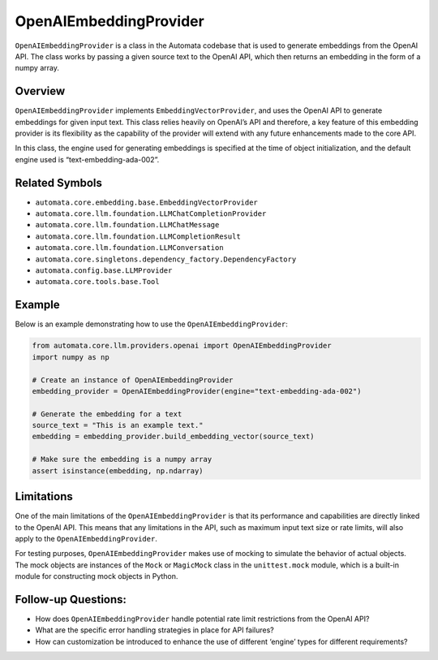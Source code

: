 OpenAIEmbeddingProvider
=======================

``OpenAIEmbeddingProvider`` is a class in the Automata codebase that is
used to generate embeddings from the OpenAI API. The class works by
passing a given source text to the OpenAI API, which then returns an
embedding in the form of a numpy array.

Overview
--------

``OpenAIEmbeddingProvider`` implements ``EmbeddingVectorProvider``, and
uses the OpenAI API to generate embeddings for given input text. This
class relies heavily on OpenAI’s API and therefore, a key feature of
this embedding provider is its flexibility as the capability of the
provider will extend with any future enhancements made to the core API.

In this class, the engine used for generating embeddings is specified at
the time of object initialization, and the default engine used is
“text-embedding-ada-002”.

Related Symbols
---------------

-  ``automata.core.embedding.base.EmbeddingVectorProvider``
-  ``automata.core.llm.foundation.LLMChatCompletionProvider``
-  ``automata.core.llm.foundation.LLMChatMessage``
-  ``automata.core.llm.foundation.LLMCompletionResult``
-  ``automata.core.llm.foundation.LLMConversation``
-  ``automata.core.singletons.dependency_factory.DependencyFactory``
-  ``automata.config.base.LLMProvider``
-  ``automata.core.tools.base.Tool``

Example
-------

Below is an example demonstrating how to use the
``OpenAIEmbeddingProvider``:

.. code:: python

   from automata.core.llm.providers.openai import OpenAIEmbeddingProvider
   import numpy as np

   # Create an instance of OpenAIEmbeddingProvider
   embedding_provider = OpenAIEmbeddingProvider(engine="text-embedding-ada-002")

   # Generate the embedding for a text
   source_text = "This is an example text."
   embedding = embedding_provider.build_embedding_vector(source_text)

   # Make sure the embedding is a numpy array
   assert isinstance(embedding, np.ndarray)

Limitations
-----------

One of the main limitations of the ``OpenAIEmbeddingProvider`` is that
its performance and capabilities are directly linked to the OpenAI API.
This means that any limitations in the API, such as maximum input text
size or rate limits, will also apply to the ``OpenAIEmbeddingProvider``.

For testing purposes, ``OpenAIEmbeddingProvider`` makes use of mocking
to simulate the behavior of actual objects. The mock objects are
instances of the ``Mock`` or ``MagicMock`` class in the
``unittest.mock`` module, which is a built-in module for constructing
mock objects in Python.

Follow-up Questions:
--------------------

-  How does ``OpenAIEmbeddingProvider`` handle potential rate limit
   restrictions from the OpenAI API?
-  What are the specific error handling strategies in place for API
   failures?
-  How can customization be introduced to enhance the use of different
   ‘engine’ types for different requirements?
